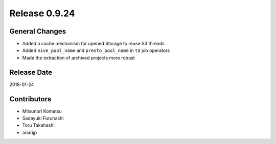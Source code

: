 Release 0.9.24
==============

General Changes
------------------

* Added a cache mechanism for opened Storage to reuse S3 threads

* Added ``hive_pool_name`` and ``presto_pool_name`` in ``td`` job operators 

* Made the extraction of archived projects more robust

Release Date
------------
2018-01-24

Contributors
------------
* Mitsunori Komatsu
* Sadayuki Furuhashi
* Toru Takahashi
* ariarijp
